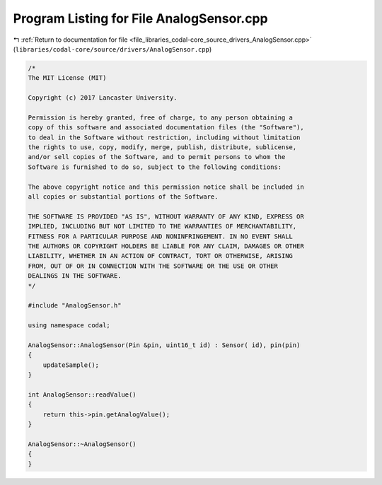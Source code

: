 
.. _program_listing_file_libraries_codal-core_source_drivers_AnalogSensor.cpp:

Program Listing for File AnalogSensor.cpp
=========================================

|exhale_lsh| :ref:`Return to documentation for file <file_libraries_codal-core_source_drivers_AnalogSensor.cpp>` (``libraries/codal-core/source/drivers/AnalogSensor.cpp``)

.. |exhale_lsh| unicode:: U+021B0 .. UPWARDS ARROW WITH TIP LEFTWARDS

.. code-block:: cpp

   /*
   The MIT License (MIT)
   
   Copyright (c) 2017 Lancaster University.
   
   Permission is hereby granted, free of charge, to any person obtaining a
   copy of this software and associated documentation files (the "Software"),
   to deal in the Software without restriction, including without limitation
   the rights to use, copy, modify, merge, publish, distribute, sublicense,
   and/or sell copies of the Software, and to permit persons to whom the
   Software is furnished to do so, subject to the following conditions:
   
   The above copyright notice and this permission notice shall be included in
   all copies or substantial portions of the Software.
   
   THE SOFTWARE IS PROVIDED "AS IS", WITHOUT WARRANTY OF ANY KIND, EXPRESS OR
   IMPLIED, INCLUDING BUT NOT LIMITED TO THE WARRANTIES OF MERCHANTABILITY,
   FITNESS FOR A PARTICULAR PURPOSE AND NONINFRINGEMENT. IN NO EVENT SHALL
   THE AUTHORS OR COPYRIGHT HOLDERS BE LIABLE FOR ANY CLAIM, DAMAGES OR OTHER
   LIABILITY, WHETHER IN AN ACTION OF CONTRACT, TORT OR OTHERWISE, ARISING
   FROM, OUT OF OR IN CONNECTION WITH THE SOFTWARE OR THE USE OR OTHER
   DEALINGS IN THE SOFTWARE.
   */
   
   #include "AnalogSensor.h"
   
   using namespace codal;
   
   AnalogSensor::AnalogSensor(Pin &pin, uint16_t id) : Sensor( id), pin(pin)
   {
       updateSample();
   }
   
   int AnalogSensor::readValue()
   {
       return this->pin.getAnalogValue();
   }
   
   AnalogSensor::~AnalogSensor()
   {
   }
